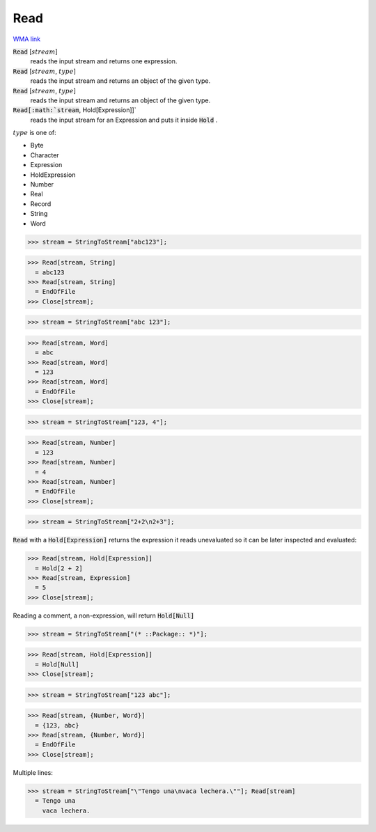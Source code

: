 Read
====

`WMA link <https://reference.wolfram.com/language/ref/Read.html>`_


:code:`Read` [:math:`stream`]
    reads the input stream and returns one expression.

:code:`Read` [:math:`stream`, :math:`type`]
    reads the input stream and returns an object of the given type.

:code:`Read` [:math:`stream`, :math:`type`]
    reads the input stream and returns an object of the given type.

:code:`Read[:math:`stream`, Hold[Expression]]`
    reads the input stream for an Expression and puts it inside :code:`Hold` .





:math:`type` is one of:


- Byte

- Character

- Expression

- HoldExpression

- Number

- Real

- Record

- String

- Word




>>> stream = StringToStream["abc123"];

>>> Read[stream, String]
  = abc123
>>> Read[stream, String]
  = EndOfFile
>>> Close[stream];

>>> stream = StringToStream["abc 123"];

>>> Read[stream, Word]
  = abc
>>> Read[stream, Word]
  = 123
>>> Read[stream, Word]
  = EndOfFile
>>> Close[stream];

>>> stream = StringToStream["123, 4"];

>>> Read[stream, Number]
  = 123
>>> Read[stream, Number]
  = 4
>>> Read[stream, Number]
  = EndOfFile
>>> Close[stream];

>>> stream = StringToStream["2+2\n2+3"];


:code:`Read`  with a :code:`Hold[Expression]`  returns the expression it reads unevaluated so it can be later inspected and evaluated:

>>> Read[stream, Hold[Expression]]
  = Hold[2 + 2]
>>> Read[stream, Expression]
  = 5
>>> Close[stream];


Reading a comment, a non-expression, will return :code:`Hold[Null]` 

>>> stream = StringToStream["(* ::Package:: *)"];

>>> Read[stream, Hold[Expression]]
  = Hold[Null]
>>> Close[stream];

>>> stream = StringToStream["123 abc"];

>>> Read[stream, {Number, Word}]
  = {123, abc}
>>> Read[stream, {Number, Word}]
  = EndOfFile
>>> Close[stream];


Multiple lines:

>>> stream = StringToStream["\"Tengo una\nvaca lechera.\""]; Read[stream]
  = Tengo una
    vaca lechera.
